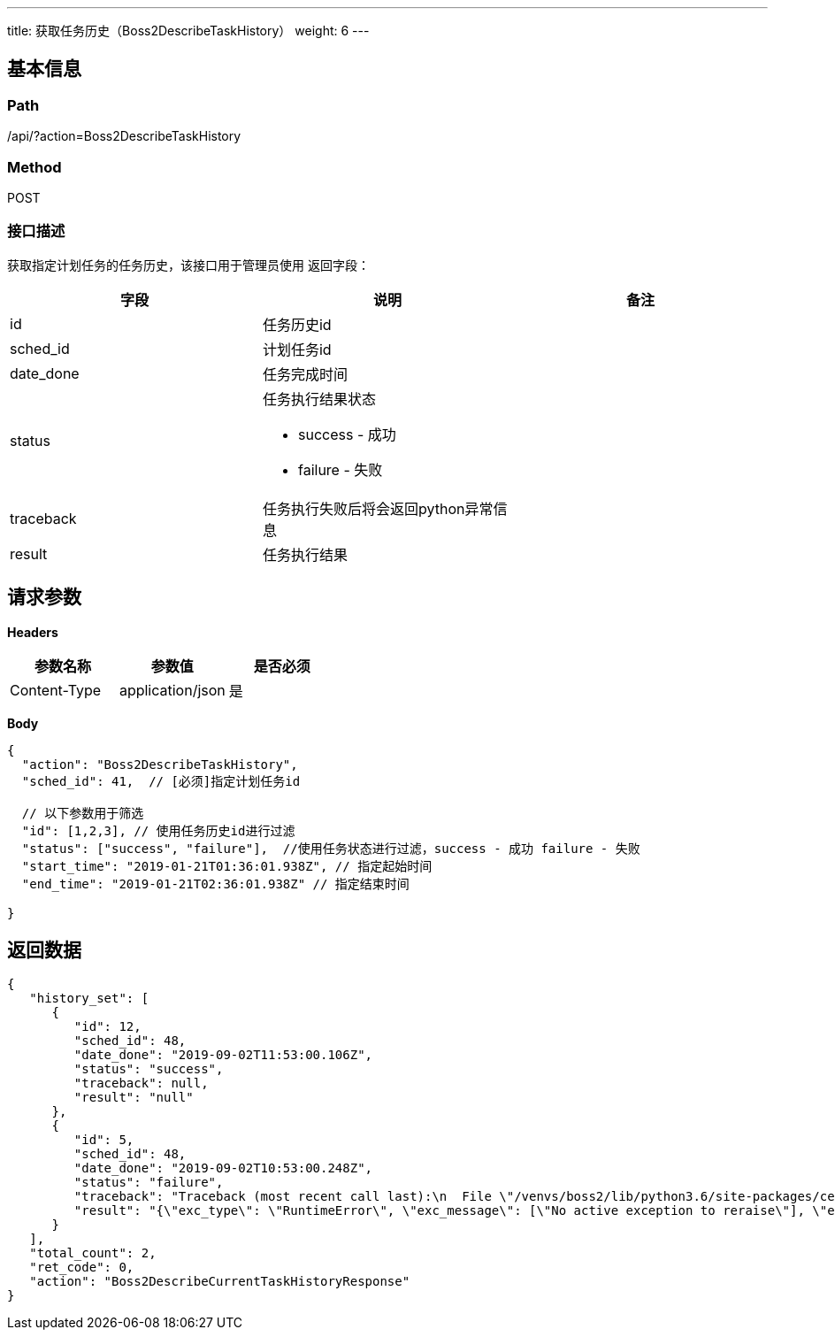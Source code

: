 ---
title: 获取任务历史（Boss2DescribeTaskHistory）
weight: 6
---

== 基本信息

=== Path
/api/?action=Boss2DescribeTaskHistory

=== Method
POST

=== 接口描述
获取指定计划任务的任务历史，该接口用于管理员使用
返回字段：

|===
| 字段 | 说明 | 备注

| id
| 任务历史id
|

| sched_id
| 计划任务id
|

| date_done
| 任务完成时间
|

| status
a|
任务执行结果状态

* success - 成功
* failure - 失败
|

| traceback
| 任务执行失败后将会返回python异常信息
|

| result
| 任务执行结果
|
|===


== 请求参数

*Headers*

[cols="3*", options="header"]

|===
| 参数名称 | 参数值 | 是否必须

| Content-Type
| application/json
| 是
|===

*Body*

[,javascript]
----
{
  "action": "Boss2DescribeTaskHistory",
  "sched_id": 41,  // [必须]指定计划任务id
  
  // 以下参数用于筛选
  "id": [1,2,3], // 使用任务历史id进行过滤
  "status": ["success", "failure"],  //使用任务状态进行过滤，success - 成功 failure - 失败
  "start_time": "2019-01-21T01:36:01.938Z", // 指定起始时间
  "end_time": "2019-01-21T02:36:01.938Z" // 指定结束时间
  
}
----

== 返回数据

[,javascript]
----
{
   "history_set": [
      {
         "id": 12,
         "sched_id": 48,
         "date_done": "2019-09-02T11:53:00.106Z",
         "status": "success",
         "traceback": null,
         "result": "null"
      },
      {
         "id": 5,
         "sched_id": 48,
         "date_done": "2019-09-02T10:53:00.248Z",
         "status": "failure",
         "traceback": "Traceback (most recent call last):\n  File \"/venvs/boss2/lib/python3.6/site-packages/celery/app/trace.py\", line 385, in trace_task\n    R = retval = fun(*args, **kwargs)\n  File \"/scripts/venvs/boss2/lib/python3.6/site-packages/celery/app/trace.py\", line 648, in __protected_call__\n    return self.run(*args, **kwargs)\n  File \"/scripts/boss2-manager/src/apps/scheduler/tasks.py\", line 34, in test_sched\n    raise\nRuntimeError: No active exception to reraise\n",
         "result": "{\"exc_type\": \"RuntimeError\", \"exc_message\": [\"No active exception to reraise\"], \"exc_module\": \"builtins\"}"
      }
   ],
   "total_count": 2,
   "ret_code": 0,
   "action": "Boss2DescribeCurrentTaskHistoryResponse"
}
----
